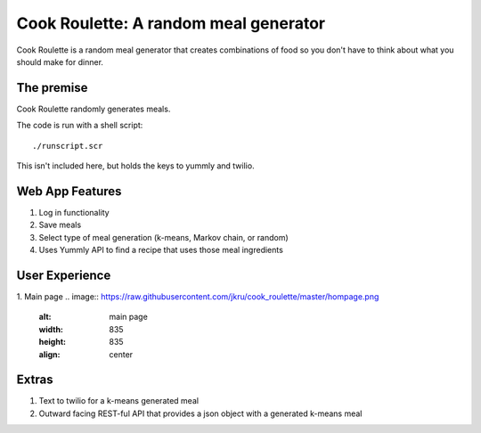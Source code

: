 Cook Roulette: A random meal generator
=====================

Cook Roulette is a random meal generator that creates combinations of food so you don't have to think about what you should make for dinner.


The premise
-----
Cook Roulette randomly generates meals.

The code is run with a shell script::

     ./runscript.scr

This isn't included here, but holds the keys to yummly and twilio.

Web App Features
----------------------- 
1. Log in functionality
2. Save meals
3. Select type of meal generation (k-means, Markov chain, or random)
4. Uses Yummly API to find a recipe that uses those meal ingredients

User Experience
-----------------------
1. Main page
.. image:: https://raw.githubusercontent.com/jkru/cook_roulette/master/hompage.png
    :alt: main page
    :width: 835
    :height: 835
    :align: center


Extras
-----------------------
1. Text to twilio for a k-means generated meal

2. Outward facing REST-ful API that provides a json object with a generated k-means meal

